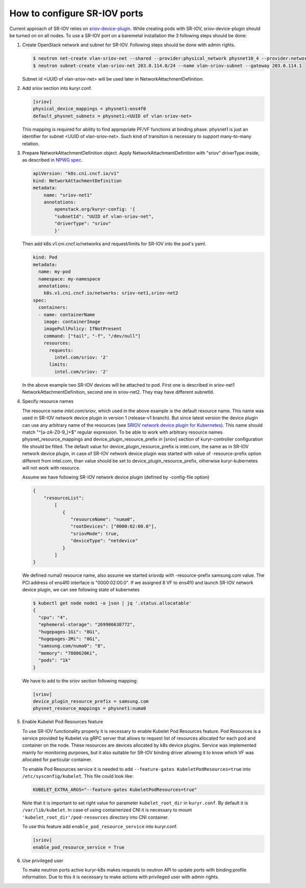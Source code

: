 .. _sriov:

=============================
How to configure SR-IOV ports
=============================

Current approach of SR-IOV relies on `sriov-device-plugin`_. While creating
pods with SR-IOV, sriov-device-plugin should be turned on on all nodes. To use
a SR-IOV port on a baremetal installation the 3 following steps should be done:

#. Create OpenStack network and subnet for SR-IOV. Following steps should be
   done with admin rights.

   .. code-block:: console

      $ neutron net-create vlan-sriov-net --shared --provider:physical_network physnet10_4 --provider:network_type vlan --provider:segmentation_id 3501
      $ neutron subnet-create vlan-sriov-net 203.0.114.0/24 --name vlan-sriov-subnet --gateway 203.0.114.1

   Subnet id <UUID of vlan-sriov-net> will be used later in NetworkAttachmentDefinition.

#. Add sriov section into kuryr.conf.

   .. code-block:: ini

      [sriov]
      physical_device_mappings = physnet1:ens4f0
      default_physnet_subnets = physnet1:<UUID of vlan-sriov-net>

   This mapping is required for ability to find appropriate PF/VF functions at
   binding phase. physnet1 is just an identifier for subnet <UUID of
   vlan-sriov-net>. Such kind of transition is necessary to support
   many-to-many relation.

#. Prepare NetworkAttachmentDefinition object. Apply
   NetworkAttachmentDefinition with "sriov" driverType inside, as described in
   `NPWG spec`_.

   .. code-block:: yaml

      apiVersion: "k8s.cni.cncf.io/v1"
      kind: NetworkAttachmentDefinition
      metadata:
          name: "sriov-net1"
          annotations:
              openstack.org/kuryr-config: '{
              "subnetId": "UUID of vlan-sriov-net",
              "driverType": "sriov"
              }'


   Then add k8s.v1.cni.cncf.io/networks and request/limits for SR-IOV into the
   pod's yaml.

   .. code-block:: yaml

      kind: Pod
      metadata:
        name: my-pod
        namespace: my-namespace
        annotations:
          k8s.v1.cni.cncf.io/networks: sriov-net1,sriov-net2
      spec:
        containers:
        - name: containerName
          image: containerImage
          imagePullPolicy: IfNotPresent
          command: ["tail", "-f", "/dev/null"]
          resources:
            requests:
              intel.com/sriov: '2'
            limits:
              intel.com/sriov: '2'

   In the above example two SR-IOV devices will be attached to pod. First one
   is described in sriov-net1 NetworkAttachmentDefinition, second one in
   sriov-net2. They may have different subnetId.

#. Specify resource names

   The resource name *intel.com/sriov*, which used in the above example is the
   default resource name. This name was used in SR-IOV network device plugin in
   version 1 (release-v1 branch). But since latest version the device plugin
   can use any arbitrary name of the resources (see `SRIOV network device
   plugin for Kubernetes`_). This name should match "^\[a-zA-Z0-9\_\]+$"
   regular expression. To be able to work with arbitrary resource names
   physnet_resource_mappings and device_plugin_resource_prefix in [sriov]
   section of kuryr-controller configuration file should be filled.  The
   default value for device_plugin_resource_prefix is intel.com, the same as in
   SR-IOV network device plugin, in case of SR-IOV network device plugin was
   started with value of -resource-prefix option different from intel.com, than
   value should be set to device_plugin_resource_prefix, otherwise
   kuryr-kubernetes will not work with resource.

   Assume we have following SR-IOV network device plugin (defined by
   -config-file option)

   .. code-block:: json

      {
          "resourceList":
              [
                 {
                    "resourceName": "numa0",
                    "rootDevices": ["0000:02:00.0"],
                    "sriovMode": true,
                    "deviceType": "netdevice"
                 }
              ]
      }

   We defined numa0 resource name, also assume we started sriovdp with
   -resource-prefix samsung.com value. The PCI address of ens4f0 interface is
   "0000:02:00.0". If we assigned 8 VF to ens4f0 and launch SR-IOV network
   device plugin, we can see following state of kubernetes

   .. code-block:: console

      $ kubectl get node node1 -o json | jq '.status.allocatable'
      {
        "cpu": "4",
        "ephemeral-storage": "269986638772",
        "hugepages-1Gi": "8Gi",
        "hugepages-2Mi": "0Gi",
        "samsung.com/numa0": "8",
        "memory": "7880620Ki",
        "pods": "1k"
      }

   We have to add to the sriov section following mapping:

   .. code-block:: ini

      [sriov]
      device_plugin_resource_prefix = samsung.com
      physnet_resource_mappings = physnet1:numa0

#. Enable Kubelet Pod Resources feature

   To use SR-IOV functionality properly it is necessary to enable Kubelet Pod
   Resources feature. Pod Resources is a service provided by Kubelet via gRPC
   server that allows to request list of resources allocated for each pod and
   container on the node. These resources are devices allocated by k8s device
   plugins. Service was implemented mainly for monitoring purposes, but it also
   suitable for SR-IOV binding driver allowing it to know which VF was
   allocated for particular container.

   To enable Pod Resources service it is needed to add ``--feature-gates
   KubeletPodResources=true`` into ``/etc/sysconfig/kubelet``. This file could
   look like:

   .. code-block:: bash

      KUBELET_EXTRA_ARGS="--feature-gates KubeletPodResources=true"

   Note that it is important to set right value for parameter
   ``kubelet_root_dir`` in ``kuryr.conf``. By default it is
   ``/var/lib/kubelet``.  In case of using containerized CNI it is necessary to
   mount ``'kubelet_root_dir'/pod-resources`` directory into CNI container.

   To use this feature add ``enable_pod_resource_service`` into kuryr.conf.

   .. code-block:: ini

      [sriov]
      enable_pod_resource_service = True

#. Use privileged user

   To make neutron ports active kuryr-k8s makes requests to neutron API to
   update ports with binding:profile information. Due to this it is necessary
   to make actions with privileged user with admin rights.


.. _NPWG spec: https://docs.openstack.org/kuryr-kubernetes/latest/specs/rocky/npwg_spec_support.html
.. _sriov-device-plugin: https://docs.google.com/document/d/1D3dJeUUmta3sMzqw8JtWFoG2rvcJiWitVro9bsfUTEw
.. _SRIOV network device plugin for Kubernetes: https://github.com/intel/sriov-network-device-plugin
